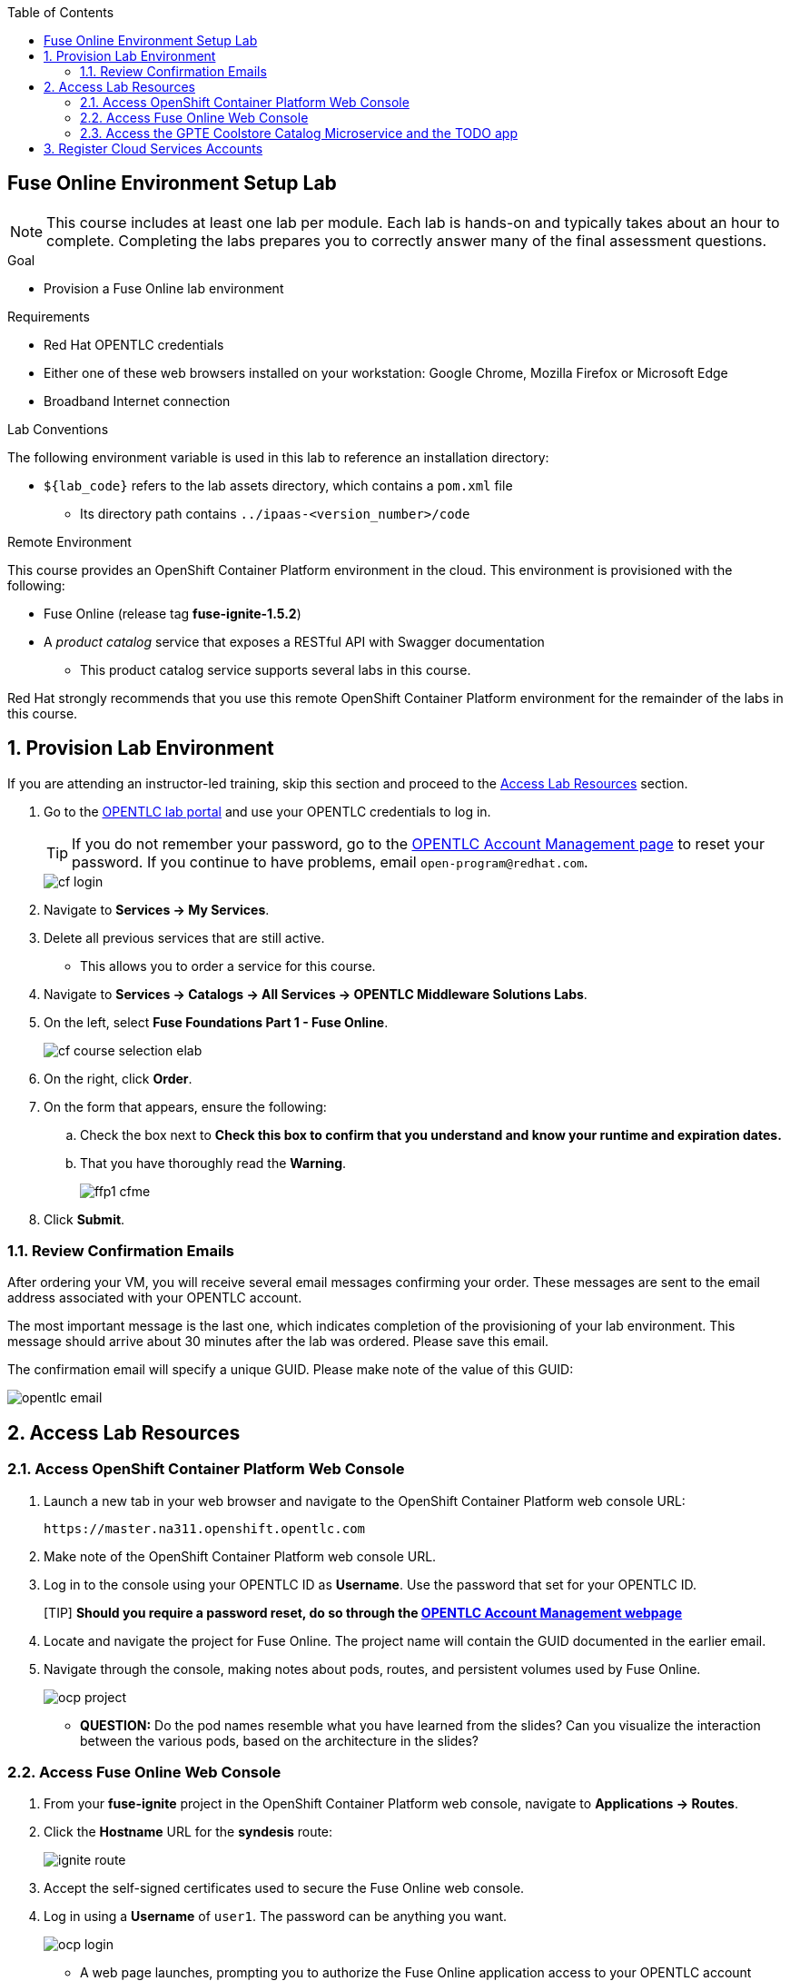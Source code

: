 :scrollbar:
:toc2:
:linkattrs:
:coursevm:


== Fuse Online Environment Setup Lab

NOTE: This course includes at least one lab per module. Each lab is hands-on and typically takes about an hour to complete. Completing the labs prepares you to correctly answer many of the final assessment questions.

.Goal
* Provision a Fuse Online lab environment

.Requirements
* Red Hat OPENTLC credentials
* Either one of these web browsers installed on your workstation: Google Chrome, Mozilla Firefox or Microsoft Edge
* Broadband Internet connection

.Lab Conventions
The following environment variable is used in this lab to reference an installation directory:

* `${lab_code}` refers to the lab assets directory, which contains a `pom.xml` file
** Its directory path contains `../ipaas-<version_number>/code`


.Remote Environment

This course provides an OpenShift Container Platform environment in the cloud. This environment is provisioned with the following:

* Fuse Online (release tag *fuse-ignite-1.5.2*)
* A _product catalog_ service that exposes a RESTful API with Swagger documentation
** This product catalog service supports several labs in this course.

Red Hat strongly recommends that you use this remote OpenShift Container Platform environment for the remainder of the labs in this course.

:numbered:

== Provision Lab Environment

If you are attending an instructor-led training, skip this section and proceed to the <<CrossRefAnchor>> section.

. Go to the link:https://labs.opentlc.com/[OPENTLC lab portal] and use your OPENTLC credentials to log in.
+
[TIP]
If you do not remember your password, go to the link:https://www.opentlc.com/pwm/private/Login[OPENTLC Account Management page] to reset your password. If you continue to have problems, email `open-program@redhat.com`.
+
image::images/cf_login.png[]

. Navigate to *Services -> My Services*.
. Delete all previous services that are still active.
* This allows you to order a service for this course.

. Navigate to *Services -> Catalogs -> All Services -> OPENTLC Middleware Solutions Labs*.
. On the left, select *Fuse Foundations Part 1 - Fuse Online*.
+
image::images/cf_course_selection_elab.png[]

. On the right, click *Order*.
. On the form that appears, ensure the following:
.. [red]#Check the box next to *Check this box to confirm that you understand and know your runtime and expiration dates.*#
.. That you have thoroughly read the *Warning*.
+
image::images/ffp1-cfme.png[]

. Click *Submit*.

=== Review Confirmation Emails

After ordering your VM, you will receive several email messages confirming your order.
These messages are sent to the email address associated with your OPENTLC account.

The most important message is the last one, which indicates completion of the provisioning of your lab environment. This message should arrive about 30 minutes after the lab was ordered.
[blue]#Please save this email#.

The confirmation email will specify a unique GUID. Please make note of the value of this GUID:

image::images/opentlc-email.png[]



[[CrossRefAnchor]]
== Access Lab Resources

=== Access OpenShift Container Platform Web Console

. Launch a new tab in your web browser and navigate to the OpenShift Container Platform web console URL:
+
----
https://master.na311.openshift.opentlc.com
----
+
. Make note of the OpenShift Container Platform web console URL.
. Log in to the console using your OPENTLC ID as *Username*.  Use the password that set for your OPENTLC ID.
+
[TIP] *Should you require a password reset, do so through the link:https://www.opentlc.com/account[OPENTLC Account Management webpage]*
+
. Locate and navigate the project for Fuse Online. The project name will contain the GUID documented in the earlier email.
. Navigate through the console, making notes about pods, routes, and persistent volumes used by Fuse Online.
+
image::images/ocp_project.png[]
+
* *QUESTION:* Do the pod names resemble what you have learned from the slides? Can you visualize the interaction between the various pods, based on the architecture in the slides?

=== Access Fuse Online Web Console

. From your *fuse-ignite* project in the OpenShift Container Platform web console, navigate to *Applications -> Routes*.
+
. Click the *Hostname* URL for the *syndesis* route:
+
image::images/ignite_route.png[]
+
. Accept the self-signed certificates used to secure the Fuse Online web console.
. Log in using a *Username* of `user1`.  The password can be anything you want.
+
image::images/ocp_login.png[]

* A web page launches, prompting you to authorize the Fuse Online application access to your OPENTLC account credentials.
. Select both check boxes and click *Allow selected permissions*:
+
image::images/authorize_access.png[]
+
NOTE: The authorization page appears only once--the next time you log in, the Fuse Online console appears instead.

* The Fuse Online console opens:
+
image::images/fi_home.png[]

. Review the *Home* page of the Fuse Online console, which displays the following system metrics:
* The number of integrations in use
* The number of connections available
* The total number of messages serviced by integrations
* The uptime for Fuse Online
+
. Click image:images/account_icon.png[] (*Account*) at the top right.
* Note the *Logout* option, which ends your session with the Fuse Online console and logs you out.
. Click image:images/help_icon.png[] (*Help*).
* Options for a tutorial, a user guide, and support information appear. Use these resources if you need help with Fuse Online.
. Click image:images/menu_icon.png[] (*Menu*) at the top left.
* Note that the left-hand panel containing options like *Integrations* and *Customizations* disappears.
. Click image:images/menu_icon.png[] *Menu* again to display the panel.
. Navigate through the other aspects of the left-hand panel on your own.
* Detailed explanations on the use of these features are provided in subsequent labs.

=== Access the GPTE Coolstore Catalog Microservice and the TODO app

. From your *fuse-ignite* project in the OpenShift Container Platform web console, navigate to *Applications -> Routes*.
. Click the *Hostname* URL for the *catalog-service* route:
+
image::images/route-ocp-console.png[]
+
. In the newly launched web browser window, test out the various REST operations of the GPTE Coolstore Catalog microservice.
* The JSON output from the microservice is displayed in the web browser window.
+
image::images/coolstore-catalog.png[]
+
. Navigate back to the *fuse-ignite* project in the OpenShift Container Platform web console.
. Navigate to *Applications -> Routes*.
. Click the *Hostname* URL for the *todo* route:
+
image::images/todo-app.png[]
+
. In the newly launched web browser window, add a few TODO items to validate the TODO app is functional. Next delete all the items you created.
* The TODO app serves an online notepad.

* Both the TODO app and the GPTE Coolstore Catalog microservice will be used as part of the lab exercises.
* In addition those apps, you also have a functional Fuse Online lab environment from which to conduct lab exercises.
+
[NOTE]
====
There are two software applications hosted on the OPENTLC OpenShift Container Platform lab environment:

* Fuse Online for integration tooling
* Coolstore product catalog microservice for specific integration lab use
* TODO app
====

== Register Cloud Services Accounts

The course involves the use of cloud services, so you need to register accounts for the following cloud services before continuing with the remaining labs in this course.

. link:https://aws.amazon.com/free/start-your-free-trial/[Register] for a trial Amazon Web Services (AWS) account.
. link:https://developer.salesforce.com/signup/[Register] for a Salesforce Developer Edition account.
. link:https://help.twitter.com/en/create-twitter-account[Register] for a Twitter account. Ensure that both your first name and your last name are registered with the Twitter account.
+
image:images/twitter_name.png[]
+
[NOTE]
====
The Twitter account shown above is registered with a first name *gpte* and last name *user*.
====

You are now ready to proceed with enterprise integration work using Fuse Online.

:numbered!:

ifdef::showscript[]



=== Log In to OpenShift Container Platform Web Console

. If you have not done so yet, launch a web browser on your host machine and navigate to the URL for Fuse Online.
* Click through the warnings from your browser indicating that it has no knowledge of the Certificate Authority associated to your OpenShift Container Platform web console--it is secured using a self-signed certificate.

. Log in using your OPENTLC credentials:
+
image::images/ocp_login.png[]

. Once authenticated into the web console, navigate to the *My Projects* panel on the right.
* Expect to see a project whose name has the following convention: *fuse-ignite-$GUID* (where `$GUID` is the unique four-character identifier assigned to your project):
+
image::images/ocp_project.png[]
+
[TIP]
The URL for your Fuse Online application is structured like this: `https://fuse.fuse-ignite-<$GUID>.apps.<$Environment_ID>.openshift.opentlc.com`. One example of the URL to a particular Fuse Online application would be `https://fuse.fuse-ignite-3824.apps.ap2.openshift.opentlc.com/` where `3824` is the `$GUID` and `ap2` is the `$Environment_ID`.

. Click the project to open it.
. Validate that no hour glass symbol appears at the tail end of the *syndesis* route URL.
+
image::images/route_hour_glass.png[]
+
[TIP]
If the hour glass symbol appears, wait for it to disappear, which may take up to several minutes.


=== Access Your VM via SSH

The confirmation email will describe how to access your remote lab environment via SSH.

Complete the steps in the email to gain access to your lab environment.



endif::showscript[]

